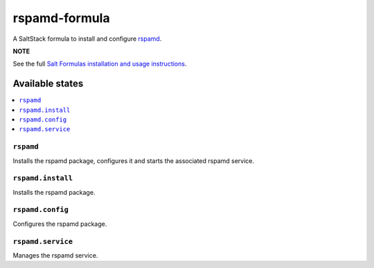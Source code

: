 ==============
rspamd-formula
==============

A SaltStack formula to install and configure `rspamd <https://rspamd.com>`_.

.. image:: https://travis-ci.org/saltstack-formulas/rspamd-formula.svg?branch=master

**NOTE**

See the full `Salt Formulas installation and usage instructions
<https://docs.saltstack.com/en/latest/topics/development/conventions/formulas.html>`_.

Available states
================

.. contents::
    :local:

``rspamd``
----------

Installs the rspamd package, configures it and starts the associated rspamd service.

``rspamd.install``
------------------

Installs the rspamd package.

``rspamd.config``
----------------

Configures the rspamd package.

``rspamd.service``
-----------------

Manages the rspamd service.
